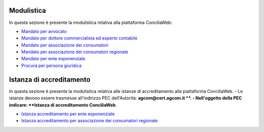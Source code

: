 Modulistica
===========

In questa sezione è presente la modulistica relativa alla piattaforma ConciliaWeb: 

- `Mandato per avvocato <https://conciliaweb.agcom.it/conciliaweb/file/mandato/5.pdf>`_
- `Mandato per dottore commercialista ed esperto contabile <https://conciliaweb.agcom.it/conciliaweb/file/mandato/6.pdf>`_
- `Mandato per associazione dei consumatori <https://conciliaweb.agcom.it/conciliaweb/file/mandato/4.pdf>`_
- `Mandato per associazione dei consumatori regionale <https://conciliaweb.agcom.it/conciliaweb/file/mandato/8.pdf>`_
- `Mandato per ente esponenziale <https://conciliaweb.agcom.it/conciliaweb/file/mandato/7.pdf>`_
- `Procura per persona giuridica <https://conciliaweb.agcom.it/conciliaweb/file/manuali/procura_persone_giuridiche.pdf>`_

Istanza di accreditamento
===========

In questa sezione è presente la modulistica relativa alle istanze di accreditamento alla piattaforma ConciliaWeb. 
- Le istanze devono essere trasmesse all'indirizzo PEC dell'Autorità: **agcom@cert.agcom.it **. 
- Nell'oggetto della PEC indicare: **Istanza di accreditamento ConciliaWeb**. 

- `Istanza accreditamento per ente esponenziale <https://conciliaweb.agcom.it/conciliaweb/file/manuali/istanza_accreditamento_ente_esponenziale.pdf>`_
- `Istanza accreditamento per associazione dei consumatori regionale <https://conciliaweb.agcom.it/conciliaweb/file/manuali/istanza_accreditamento_associazione_regionale.pdf>`_
